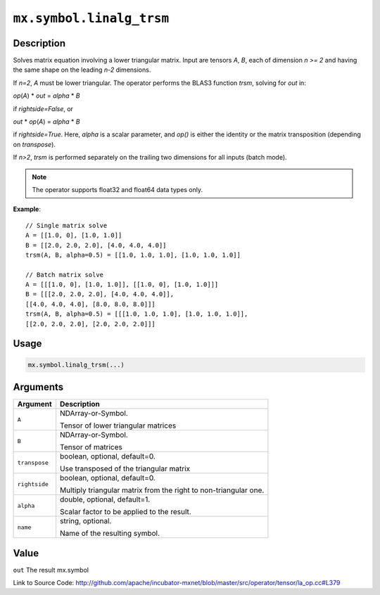 .. raw:: html



``mx.symbol.linalg_trsm``
==================================================

Description
----------------------

Solves matrix equation involving a lower triangular matrix.
Input are tensors *A*, *B*, each of dimension *n >= 2* and having the same shape
on the leading *n-2* dimensions.

If *n=2*, *A* must be lower triangular. The operator performs the BLAS3 function
*trsm*, solving for *out* in:

*op*\ (*A*) \* *out* = *alpha* \* *B*

if *rightside=False*, or

*out* \* *op*\ (*A*) = *alpha* \* *B*

if *rightside=True*. Here, *alpha* is a scalar parameter, and *op()* is either the
identity or the matrix transposition (depending on *transpose*).

If *n>2*, *trsm* is performed separately on the trailing two dimensions for all inputs
(batch mode).

.. note:: The operator supports float32 and float64 data types only.

**Example**::
	 
	 // Single matrix solve
	 A = [[1.0, 0], [1.0, 1.0]]
	 B = [[2.0, 2.0, 2.0], [4.0, 4.0, 4.0]]
	 trsm(A, B, alpha=0.5) = [[1.0, 1.0, 1.0], [1.0, 1.0, 1.0]]
	 
	 // Batch matrix solve
	 A = [[[1.0, 0], [1.0, 1.0]], [[1.0, 0], [1.0, 1.0]]]
	 B = [[[2.0, 2.0, 2.0], [4.0, 4.0, 4.0]],
	 [[4.0, 4.0, 4.0], [8.0, 8.0, 8.0]]]
	 trsm(A, B, alpha=0.5) = [[[1.0, 1.0, 1.0], [1.0, 1.0, 1.0]],
	 [[2.0, 2.0, 2.0], [2.0, 2.0, 2.0]]]
	 

Usage
----------

.. code:: r

	mx.symbol.linalg_trsm(...)

Arguments
------------------

+----------------------------------------+------------------------------------------------------------+
| Argument                               | Description                                                |
+========================================+============================================================+
| ``A``                                  | NDArray-or-Symbol.                                         |
|                                        |                                                            |
|                                        | Tensor of lower triangular matrices                        |
+----------------------------------------+------------------------------------------------------------+
| ``B``                                  | NDArray-or-Symbol.                                         |
|                                        |                                                            |
|                                        | Tensor of matrices                                         |
+----------------------------------------+------------------------------------------------------------+
| ``transpose``                          | boolean, optional, default=0.                              |
|                                        |                                                            |
|                                        | Use transposed of the triangular matrix                    |
+----------------------------------------+------------------------------------------------------------+
| ``rightside``                          | boolean, optional, default=0.                              |
|                                        |                                                            |
|                                        | Multiply triangular matrix from the right to               |
|                                        | non-triangular                                             |
|                                        | one.                                                       |
+----------------------------------------+------------------------------------------------------------+
| ``alpha``                              | double, optional, default=1.                               |
|                                        |                                                            |
|                                        | Scalar factor to be applied to the result.                 |
+----------------------------------------+------------------------------------------------------------+
| ``name``                               | string, optional.                                          |
|                                        |                                                            |
|                                        | Name of the resulting symbol.                              |
+----------------------------------------+------------------------------------------------------------+

Value
----------

``out`` The result mx.symbol


Link to Source Code: http://github.com/apache/incubator-mxnet/blob/master/src/operator/tensor/la_op.cc#L379


.. disqus::
   :disqus_identifier: mx.symbol.linalg_trsm
